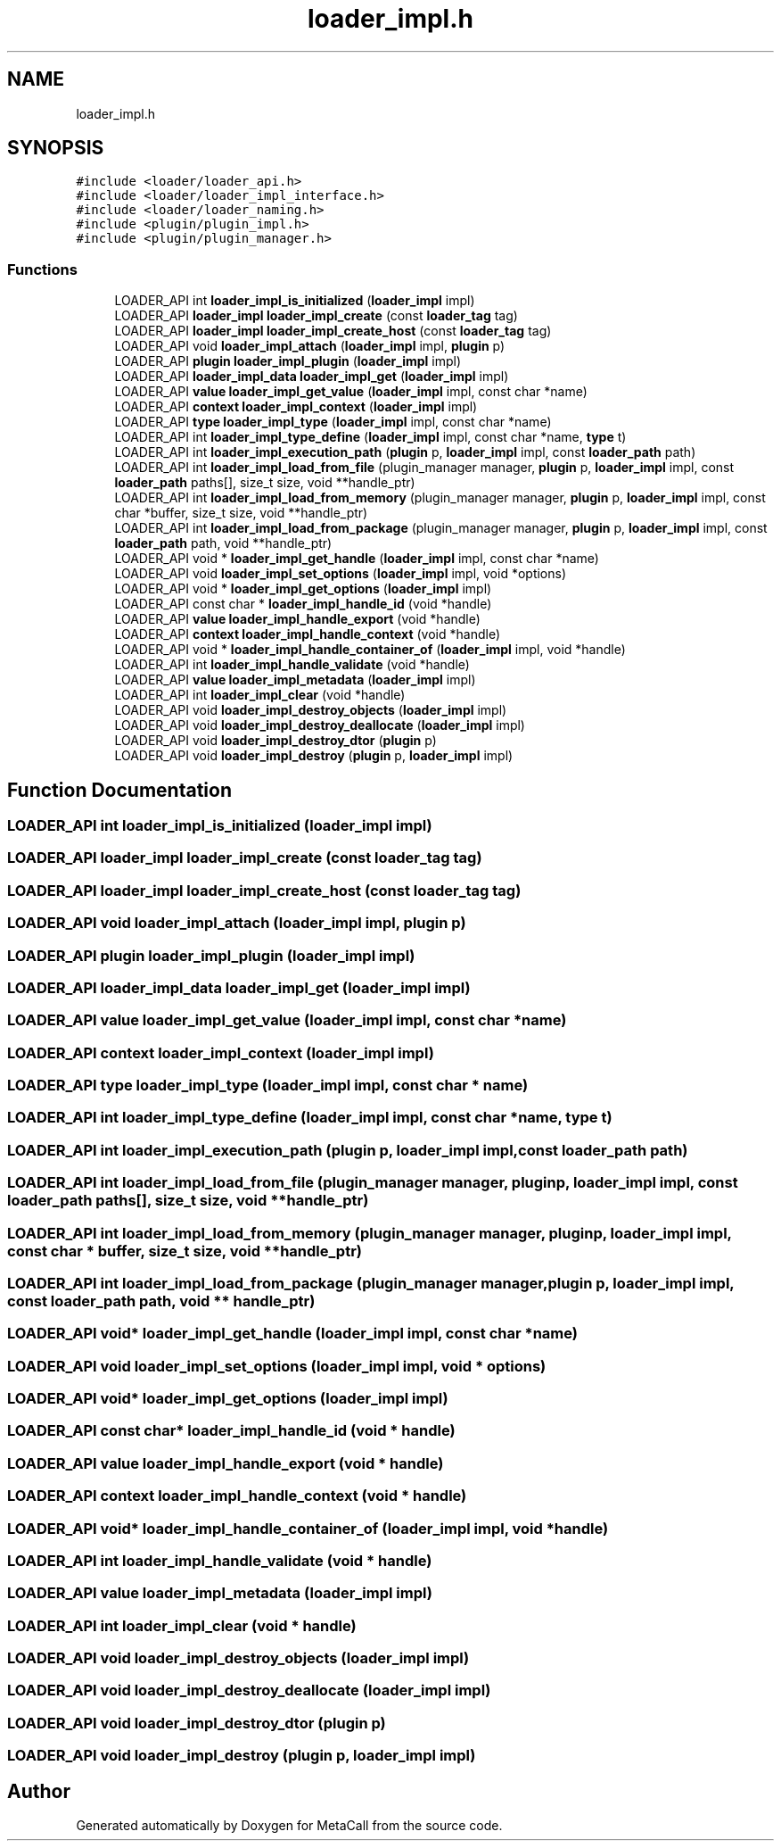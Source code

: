 .TH "loader_impl.h" 3 "Thu Jan 25 2024" "Version 0.7.6.81e303e08d17" "MetaCall" \" -*- nroff -*-
.ad l
.nh
.SH NAME
loader_impl.h
.SH SYNOPSIS
.br
.PP
\fC#include <loader/loader_api\&.h>\fP
.br
\fC#include <loader/loader_impl_interface\&.h>\fP
.br
\fC#include <loader/loader_naming\&.h>\fP
.br
\fC#include <plugin/plugin_impl\&.h>\fP
.br
\fC#include <plugin/plugin_manager\&.h>\fP
.br

.SS "Functions"

.in +1c
.ti -1c
.RI "LOADER_API int \fBloader_impl_is_initialized\fP (\fBloader_impl\fP impl)"
.br
.ti -1c
.RI "LOADER_API \fBloader_impl\fP \fBloader_impl_create\fP (const \fBloader_tag\fP tag)"
.br
.ti -1c
.RI "LOADER_API \fBloader_impl\fP \fBloader_impl_create_host\fP (const \fBloader_tag\fP tag)"
.br
.ti -1c
.RI "LOADER_API void \fBloader_impl_attach\fP (\fBloader_impl\fP impl, \fBplugin\fP p)"
.br
.ti -1c
.RI "LOADER_API \fBplugin\fP \fBloader_impl_plugin\fP (\fBloader_impl\fP impl)"
.br
.ti -1c
.RI "LOADER_API \fBloader_impl_data\fP \fBloader_impl_get\fP (\fBloader_impl\fP impl)"
.br
.ti -1c
.RI "LOADER_API \fBvalue\fP \fBloader_impl_get_value\fP (\fBloader_impl\fP impl, const char *name)"
.br
.ti -1c
.RI "LOADER_API \fBcontext\fP \fBloader_impl_context\fP (\fBloader_impl\fP impl)"
.br
.ti -1c
.RI "LOADER_API \fBtype\fP \fBloader_impl_type\fP (\fBloader_impl\fP impl, const char *name)"
.br
.ti -1c
.RI "LOADER_API int \fBloader_impl_type_define\fP (\fBloader_impl\fP impl, const char *name, \fBtype\fP t)"
.br
.ti -1c
.RI "LOADER_API int \fBloader_impl_execution_path\fP (\fBplugin\fP p, \fBloader_impl\fP impl, const \fBloader_path\fP path)"
.br
.ti -1c
.RI "LOADER_API int \fBloader_impl_load_from_file\fP (plugin_manager manager, \fBplugin\fP p, \fBloader_impl\fP impl, const \fBloader_path\fP paths[], size_t size, void **handle_ptr)"
.br
.ti -1c
.RI "LOADER_API int \fBloader_impl_load_from_memory\fP (plugin_manager manager, \fBplugin\fP p, \fBloader_impl\fP impl, const char *buffer, size_t size, void **handle_ptr)"
.br
.ti -1c
.RI "LOADER_API int \fBloader_impl_load_from_package\fP (plugin_manager manager, \fBplugin\fP p, \fBloader_impl\fP impl, const \fBloader_path\fP path, void **handle_ptr)"
.br
.ti -1c
.RI "LOADER_API void * \fBloader_impl_get_handle\fP (\fBloader_impl\fP impl, const char *name)"
.br
.ti -1c
.RI "LOADER_API void \fBloader_impl_set_options\fP (\fBloader_impl\fP impl, void *options)"
.br
.ti -1c
.RI "LOADER_API void * \fBloader_impl_get_options\fP (\fBloader_impl\fP impl)"
.br
.ti -1c
.RI "LOADER_API const char * \fBloader_impl_handle_id\fP (void *handle)"
.br
.ti -1c
.RI "LOADER_API \fBvalue\fP \fBloader_impl_handle_export\fP (void *handle)"
.br
.ti -1c
.RI "LOADER_API \fBcontext\fP \fBloader_impl_handle_context\fP (void *handle)"
.br
.ti -1c
.RI "LOADER_API void * \fBloader_impl_handle_container_of\fP (\fBloader_impl\fP impl, void *handle)"
.br
.ti -1c
.RI "LOADER_API int \fBloader_impl_handle_validate\fP (void *handle)"
.br
.ti -1c
.RI "LOADER_API \fBvalue\fP \fBloader_impl_metadata\fP (\fBloader_impl\fP impl)"
.br
.ti -1c
.RI "LOADER_API int \fBloader_impl_clear\fP (void *handle)"
.br
.ti -1c
.RI "LOADER_API void \fBloader_impl_destroy_objects\fP (\fBloader_impl\fP impl)"
.br
.ti -1c
.RI "LOADER_API void \fBloader_impl_destroy_deallocate\fP (\fBloader_impl\fP impl)"
.br
.ti -1c
.RI "LOADER_API void \fBloader_impl_destroy_dtor\fP (\fBplugin\fP p)"
.br
.ti -1c
.RI "LOADER_API void \fBloader_impl_destroy\fP (\fBplugin\fP p, \fBloader_impl\fP impl)"
.br
.in -1c
.SH "Function Documentation"
.PP 
.SS "LOADER_API int loader_impl_is_initialized (\fBloader_impl\fP impl)"

.SS "LOADER_API \fBloader_impl\fP loader_impl_create (const \fBloader_tag\fP tag)"

.SS "LOADER_API \fBloader_impl\fP loader_impl_create_host (const \fBloader_tag\fP tag)"

.SS "LOADER_API void loader_impl_attach (\fBloader_impl\fP impl, \fBplugin\fP p)"

.SS "LOADER_API \fBplugin\fP loader_impl_plugin (\fBloader_impl\fP impl)"

.SS "LOADER_API \fBloader_impl_data\fP loader_impl_get (\fBloader_impl\fP impl)"

.SS "LOADER_API \fBvalue\fP loader_impl_get_value (\fBloader_impl\fP impl, const char * name)"

.SS "LOADER_API \fBcontext\fP loader_impl_context (\fBloader_impl\fP impl)"

.SS "LOADER_API \fBtype\fP loader_impl_type (\fBloader_impl\fP impl, const char * name)"

.SS "LOADER_API int loader_impl_type_define (\fBloader_impl\fP impl, const char * name, \fBtype\fP t)"

.SS "LOADER_API int loader_impl_execution_path (\fBplugin\fP p, \fBloader_impl\fP impl, const \fBloader_path\fP path)"

.SS "LOADER_API int loader_impl_load_from_file (plugin_manager manager, \fBplugin\fP p, \fBloader_impl\fP impl, const \fBloader_path\fP paths[], size_t size, void ** handle_ptr)"

.SS "LOADER_API int loader_impl_load_from_memory (plugin_manager manager, \fBplugin\fP p, \fBloader_impl\fP impl, const char * buffer, size_t size, void ** handle_ptr)"

.SS "LOADER_API int loader_impl_load_from_package (plugin_manager manager, \fBplugin\fP p, \fBloader_impl\fP impl, const \fBloader_path\fP path, void ** handle_ptr)"

.SS "LOADER_API void* loader_impl_get_handle (\fBloader_impl\fP impl, const char * name)"

.SS "LOADER_API void loader_impl_set_options (\fBloader_impl\fP impl, void * options)"

.SS "LOADER_API void* loader_impl_get_options (\fBloader_impl\fP impl)"

.SS "LOADER_API const char* loader_impl_handle_id (void * handle)"

.SS "LOADER_API \fBvalue\fP loader_impl_handle_export (void * handle)"

.SS "LOADER_API \fBcontext\fP loader_impl_handle_context (void * handle)"

.SS "LOADER_API void* loader_impl_handle_container_of (\fBloader_impl\fP impl, void * handle)"

.SS "LOADER_API int loader_impl_handle_validate (void * handle)"

.SS "LOADER_API \fBvalue\fP loader_impl_metadata (\fBloader_impl\fP impl)"

.SS "LOADER_API int loader_impl_clear (void * handle)"

.SS "LOADER_API void loader_impl_destroy_objects (\fBloader_impl\fP impl)"

.SS "LOADER_API void loader_impl_destroy_deallocate (\fBloader_impl\fP impl)"

.SS "LOADER_API void loader_impl_destroy_dtor (\fBplugin\fP p)"

.SS "LOADER_API void loader_impl_destroy (\fBplugin\fP p, \fBloader_impl\fP impl)"

.SH "Author"
.PP 
Generated automatically by Doxygen for MetaCall from the source code\&.

